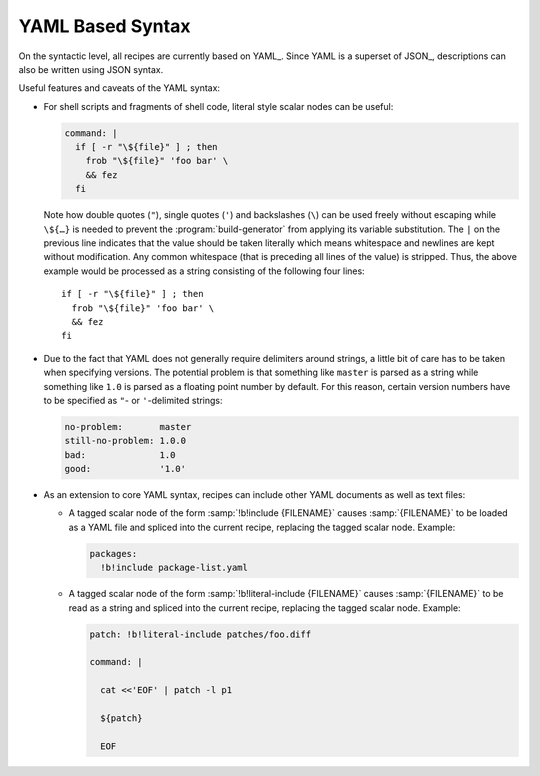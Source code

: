 .. _recipes-yaml:

===================
 YAML Based Syntax
===================

On the syntactic level, all recipes are currently based on
YAML_. Since YAML is a superset of JSON_, descriptions can also be
written using JSON syntax.

Useful features and caveats of the YAML syntax:

* For shell scripts and fragments of shell code, literal style scalar
  nodes can be useful:

  .. code-block:: yaml

     command: |
       if [ -r "\${file}" ] ; then
         frob "\${file}" 'foo bar' \
         && fez
       fi

  Note how double quotes (``"``), single quotes (``'``) and
  backslashes (``\``) can be used freely without escaping while
  ``\${…}`` is needed to prevent the :program:`build-generator` from
  applying its variable substitution. The ``|`` on the previous line
  indicates that the value should be taken literally which means
  whitespace and newlines are kept without modification. Any common
  whitespace (that is preceding all lines of the value) is
  stripped. Thus, the above example would be processed as a string
  consisting of the following four lines::

    if [ -r "\${file}" ] ; then
      frob "\${file}" 'foo bar' \
      && fez
    fi

* Due to the fact that YAML does not generally require delimiters
  around strings, a little bit of care has to be taken when specifying
  versions. The potential problem is that something like ``master`` is
  parsed as a string while something like ``1.0`` is parsed as a
  floating point number by default. For this reason, certain version
  numbers have to be specified as ``"``- or ``'``-delimited strings:

  .. code-block:: yaml

     no-problem:       master
     still-no-problem: 1.0.0
     bad:              1.0
     good:             '1.0'

* As an extension to core YAML syntax, recipes can include other YAML
  documents as well as text files:

  * A tagged scalar node of the form :samp:`!b!include {FILENAME}`
    causes :samp:`{FILENAME}` to be loaded as a YAML file and spliced
    into the current recipe, replacing the tagged scalar
    node. Example:

    .. code-block:: yaml

       packages:
         !b!include package-list.yaml

  * A tagged scalar node of the form :samp:`!b!literal-include {FILENAME}`
    causes :samp:`{FILENAME}` to be read as a string and spliced into
    the current recipe, replacing the tagged scalar node. Example:

    .. code-block:: yaml

       patch: !b!literal-include patches/foo.diff

       command: |

         cat <<'EOF' | patch -l p1

         ${patch}

         EOF
